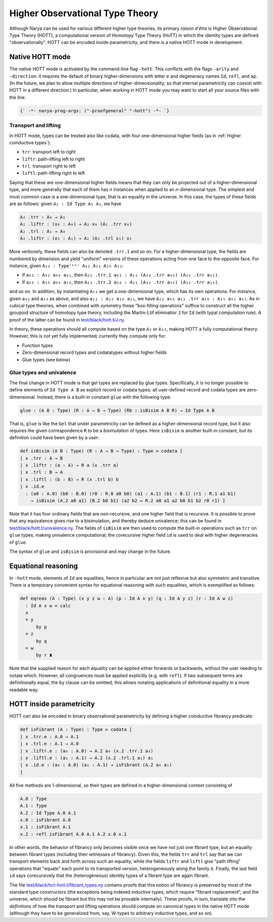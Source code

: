 Higher Observational Type Theory
================================

Although Narya can be used for various different higher type theories, its primary *raison d'être* is Higher Observational Type Theory (HOTT), a computational version of Homotopy Type Theory (HoTT) in which the identity types are defined "observationally".  HOTT can be encoded inside parametricity, and there is a native HOTT mode in development.

Native HOTT mode
----------------

The native HOTT mode is activated by the command-line flag ``-hott``.  This conflicts with the flags ``-arity`` and ``-direction``: it requires the default of binary higher-dimensions with letter ``e`` and degeneracy names ``Id``, ``refl``, and ``ap``.  (In the future, we plan to allow multiple directions of higher-dimensionality, so that internal parametricity can coexist with HOTT in a different direction.)  In particular, when working in HOTT mode you may want to start all your source files with the line

.. code-block:: none

   {` -*- narya-prog-args: ("-proofgeneral" "-hott") -*- `}

Transport and lifting
^^^^^^^^^^^^^^^^^^^^^

In HOTT mode, types can be treated also like codata, with four one-dimensional higher fields (as in :ref:`Higher coinductive types`):

- ``trr``: transport left to right
- ``liftr``: path-lifting left to right
- ``trl``: transport right to left
- ``liftl``: path-lifting right to left

Saying that these are one-dimensional higher fields means that they can only be projected out of a higher-dimensional type, and more generally that each of them has *n* instances when applied to an *n*-dimensional type.  The simplest and most common case is a one-dimensional type, that is an equality in the universe.  In this case, the types of these fields are as follows: given ``A₂ : Id Type A₀ A₁``, we have

.. code-block:: none

   A₂ .trr : A₀ → A₁
   A₂ .liftr : (x₀ : A₀) → A₂ x₀ (A₂ .trr x₀)
   A₂ .trl : A₁ → A₀
   A₂ .liftr : (x₁ : A₁) → A₂ (A₂ .trl x₁) x₁

More verbosely, these fields can also be denoted ``.trr.1`` and so on.  For a higher-dimensional type, the fields are numbered by dimension and yield "uniform" versions of these operations acting from one face to the opposite face.  For instance, given ``A₂₂ : Type⁽ᵉᵉ⁾ A₀₂ A₁₂ A₂₀ A₂₁``:

- If ``a₀₂ : A₀₂ a₀₀ a₀₁``, then ``A₂₂ .trr.1 a₀₂ : A₁₂ (A₂₀ .trr a₀₀) (A₂₁ .trr a₀₁)``.
- If ``a₂₀ : A₂₀ a₀₀ a₁₀``, then ``A₂₂ .trr.2 a₂₀ : A₂₁ (A₀₂ .trr a₀₀) (A₁₂ .trr a₁₀)``.

and so on.  In addition, by instantiating ``A₂₂`` we get a one-dimensional type, which has its own operations.  For instance, given ``a₀₂`` and ``a₂₀`` as above, and also ``a₁₂ : A₁₂ a₁₀ a₁₁``, we have ``A₂₂ a₀₂ a₁₂ .trr a₂₀ : A₂₁ a₀₁ a₁₁``.  As in cubical type theories, when combined with symmetry these "box-filling operations" suffice to construct all the higher groupoid structure of homotopy type theory, including the Martin-Löf eliminatior ``J`` for ``Id`` (with typal computation rule).  A proof of the latter can be found in `test/black/hott.t/J.ny <https://github.com/gwaithimirdain/narya/tree/master/test/black/hott.t/J.ny>`_.

In theory, these operations should all compute based on the type ``A₂`` or ``A₂₂``, making HOTT a fully computational theory.  However, this is not yet fully implemented; currently they compute only for:

- Function types
- Zero-dimensional record types and codatatypes without higher fields
- Glue types (see below)


Glue types and univalence
^^^^^^^^^^^^^^^^^^^^^^^^^

The final change in HOTT mode is that gel types are replaced by glue types.  Specifically, it is no longer possible to define elements of ``Id Type A B`` as explicit record or codata types: all user-defined record and codata types are zero-dimensional.  Instead, there is a built-in constant ``glue`` with the following type:

.. code-block:: none

   glue : (A B : Type) (R : A → B → Type) (Rb : isBisim A B R) → Id Type A B

That is, ``glue`` is like the ``Gel`` that under parametricity can be defined as a higher-dimensional record type, but it also requires the given correspondence ``R`` to be a *bisimulation* of types.  Here ``isBisim`` is another built-in constant, but its definition could have been given by a user:

.. code-block:: none

   def isBisim (A B : Type) (R : A → B → Type) : Type ≔ codata [
   | x .trr : A → B
   | x .liftr : (a : A) → R a (x .trr a)
   | x .trl : B → A
   | x .liftl : (b : B) → R (x .trl b) b
   | x .id.e
     : (a0 : A.0) (b0 : B.0) (r0 : R.0 a0 b0) (a1 : A.1) (b1 : B.1) (r1 : R.1 a1 b1)
       → isBisim (A.2 a0 a1) (B.2 b0 b1) (a2 b2 ↦ R.2 a0 a1 a2 b0 b1 b2 r0 r1) ]

Note that it has four ordinary fields that are non-recursive, and one higher field that is recursive.  It is possible to prove that any equivalence gives rise to a bisimulation, and thereby deduce univalence; this can be found in `test/black/hott.t/univalence.ny <https://github.com/gwaithimirdain/narya/tree/master/test/black/hott.t/univalence.ny>`_.  The fields of ``isBisim`` are then used to compute the built-in operations such as ``trr`` on ``glue`` types, making univalence computational; the corecursive higher field ``id`` is used to deal with higher degeneracies of ``glue``.

The syntax of ``glue`` and ``isBisim`` is provisional and may change in the future.


Equational reasoning
--------------------

In ``-hott`` mode, elements of ``Id`` are equalities, hence in particular are not just reflexive but also symmetric and transitive.  There is a temporary convenient syntax for equational reasoning with such equalities, which is exemplified as follows:

.. code-block:: none

   def eqreas (A : Type) (x y z w : A) (p : Id A x y) (q : Id A y z) (r : Id A w z)
     : Id A x w ≔ calc
     x
     = y
         by p
     = z
         by q
     = w
         by r ∎

Note that the supplied reason for each equality can be applied either forwards or backwards, without the user needing to notate which.  However, all congruences must be applied explicitly (e.g. with ``refl``).  If two subsequent terms are definitionally equal, the ``by`` clause can be omitted; this allows notating applications of definitional equality in a more readable way.


HOTT inside parametricity
-------------------------

HOTT can also be encoded in binary observational parametricity by defining a higher coinductive fibrancy predicate:

.. code-block:: none

   def isFibrant (A : Type) : Type ≔ codata [
   | x .trr.e : A.0 → A.1
   | x .trl.e : A.1 → A.0
   | x .liftr.e : (a₀ : A.0) → A.2 a₀ (x.2 .trr.1 a₀)
   | x .liftl.e : (a₁ : A.1) → A.2 (x.2 .trl.1 a₁) a₁
   | x .id.e : (a₀ : A.0) (a₁ : A.1) → isFibrant (A.2 a₀ a₁)
   ]

All five methods are 1-dimensional, so their types are defined in a higher-dimensional context consisting of

.. code-block:: none

   A.0 : Type
   A.1 : Type
   A.2 : Id Type A.0 A.1
   x.0 : isFibrant A.0
   x.1 : isFibrant A.1
   x.2 : refl isFibrant A.0 A.1 A.2 x.0 x.1

In other words, the behavior of fibrancy only becomes visible once we have not just one fibrant type, but an equality between fibrant types (including their witnesses of fibrancy).  Given this, the fields ``trr`` and ``trl`` say that we can transport elements back and forth across such an equality, while the fields ``liftr`` and ``liftl`` give "path lifting" operations that "equate" each point to its transported version, heterogeneously along the family ``A``.  Finally, the last field ``id`` says corecursively that the (heterogeneous) identity types of a fibrant type are again fibrant.

The file `test/black/hct-hott.t/fibrant_types.ny <https://github.com/gwaithimirdain/narya/tree/master/test/black/hct-hott.t/fibrant_types.ny>`_ contains proofs that this notion of fibrancy is preserved by most of the standard type constructors (the exceptions being indexed inductive types, which require "fibrant replacement", and the universe, which should be fibrant but this may not be provable internally).  These proofs, in turn, translate into the *definitions* of how the transport and lifting operations should compute on canonical types in the native HOTT mode (although they have to be generalized from, say, W-types to arbitrary inductive types, and so on).
